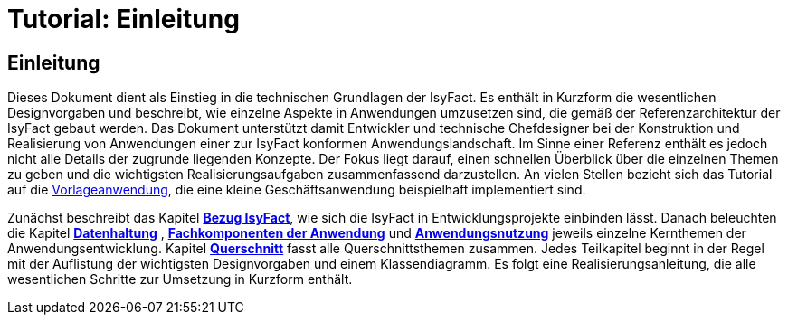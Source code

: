 = Tutorial: Einleitung

// tag::inhalt[]
[[einleitung]]
== Einleitung

Dieses Dokument dient als Einstieg in die technischen Grundlagen der IsyFact.
Es enthält in Kurzform die wesentlichen Designvorgaben und beschreibt, wie einzelne Aspekte in Anwendungen umzusetzen sind, die
gemäß der Referenzarchitektur der IsyFact gebaut werden.
Das Dokument unterstützt damit Entwickler und technische Chefdesigner bei der Konstruktion und Realisierung von Anwendungen
einer zur IsyFact konformen Anwendungslandschaft.
Im Sinne einer Referenz enthält es jedoch nicht alle Details der zugrunde liegenden Konzepte.
Der Fokus liegt darauf, einen schnellen Überblick über die einzelnen Themen zu geben und die wichtigsten Realisierungsaufgaben
zusammenfassend darzustellen.
An vielen Stellen bezieht sich das Tutorial auf die xref:glossary:literaturextern:inhalt.adoc#litextern-vorlageanwendung[Vorlageanwendung], die eine kleine Geschäftsanwendung beispielhaft implementiert sind.

Zunächst beschreibt das Kapitel *xref:tutorial/master.adoc#bezug-isyfact[Bezug IsyFact]*, wie sich die IsyFact in Entwicklungsprojekte einbinden lässt.
Danach beleuchten die Kapitel *xref:tutorial/master.adoc#datenhaltung[Datenhaltung]* , *xref:tutorial/master.adoc#fachkomponenten-der-anwendung[Fachkomponenten der Anwendung]* und *xref:tutorial/master.adoc#anwendungsnutzung[Anwendungsnutzung]* jeweils einzelne Kernthemen der Anwendungsentwicklung.
Kapitel *xref:tutorial/master.adoc#querschnitt[Querschnitt]* fasst alle Querschnittsthemen zusammen.
Jedes Teilkapitel beginnt in der Regel mit der Auflistung der wichtigsten Designvorgaben und einem Klassendiagramm.
Es folgt eine Realisierungsanleitung, die alle wesentlichen Schritte zur Umsetzung in Kurzform enthält.
// end::inhalt[]
